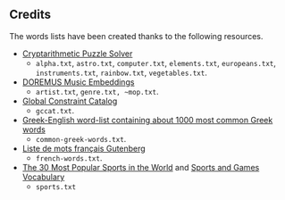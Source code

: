 ** Credits

 The words lists have been created thanks to the following resources.

 - [[https://tamura70.gitlab.io/web-puzzle/cryptarithm/][Cryptarithmetic Puzzle Solver]]
   - ~alpha.txt~, ~astro.txt~, ~computer.txt~, ~elements.txt~, ~europeans.txt~, ~instruments.txt~, ~rainbow.txt~, ~vegetables.txt~.
 - [[https://github.com/DOREMUS-ANR/music-embeddings][DOREMUS Music Embeddings]]
   - ~artist.txt~, ~genre.txt, ~mop.txt~.
 - [[https://sofdem.github.io/gccat/][Global Constraint Catalog]]
   - ~gccat.txt~.
 - [[https://archive.org/details/Greek-englishWord-listContainingAbout1000MostCommonGreekWordsTxt][Greek-English word-list containing about 1000 most common Greek words]]
   - ~common-greek-words.txt~.
 - [[https://chrplr.github.io/openlexicon/datasets-info/Liste-de-mots-francais-Gutenberg/README-liste-francais-Gutenberg.html][Liste de mots français Gutenberg]]
   - ~french-words.txt~.
 - [[https://www.kevmrc.com/most-popular-sports-in-the-world][The 30 Most Popular Sports in the World]] and [[https://7esl.com/sports-and-games-vocabulary/][Sports and Games Vocabulary]]
   - ~sports.txt~
